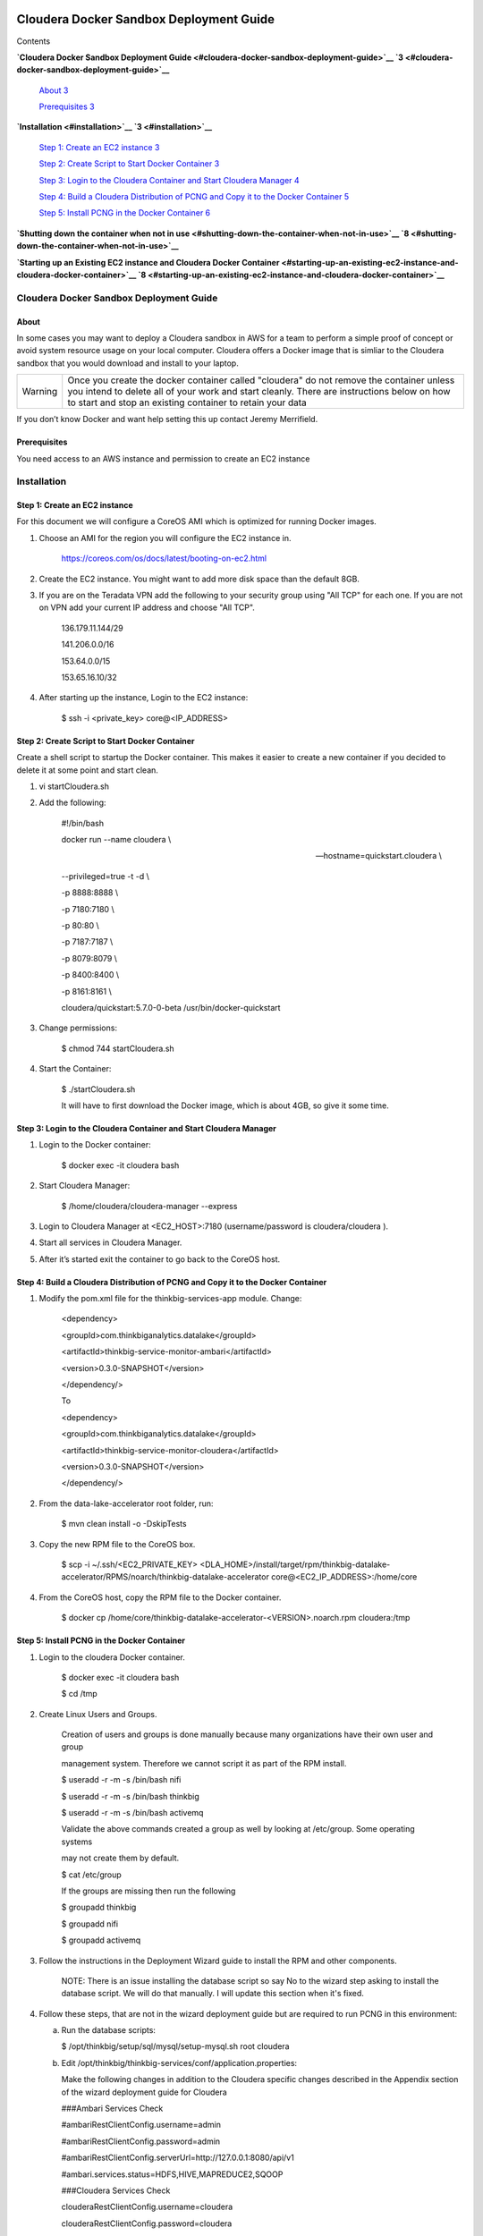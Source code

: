     |image0|

============================================
Cloudera Docker Sandbox Deployment Guide
============================================

Contents

**`Cloudera Docker Sandbox Deployment
Guide <#cloudera-docker-sandbox-deployment-guide>`__
`3 <#cloudera-docker-sandbox-deployment-guide>`__**

    `About <#about>`__ `3 <#about>`__

    `Prerequisites <#prerequisites>`__ `3 <#prerequisites>`__

**`Installation <#installation>`__ `3 <#installation>`__**

    `Step 1: Create an EC2 instance <#step-1-create-an-ec2-instance>`__
    `3 <#step-1-create-an-ec2-instance>`__

    `Step 2: Create Script to Start Docker
    Container <#step-2-create-script-to-start-docker-container>`__
    `3 <#step-2-create-script-to-start-docker-container>`__

    `Step 3: Login to the Cloudera Container and Start Cloudera
    Manager <#step-3-login-to-the-cloudera-container-and-start-cloudera-manager>`__
    `4 <#step-3-login-to-the-cloudera-container-and-start-cloudera-manager>`__

    `Step 4: Build a Cloudera Distribution of PCNG and Copy it to the
    Docker
    Container <#step-4-build-a-cloudera-distribution-of-pcng-and-copy-it-to-the-docker-container>`__
    `5 <#step-4-build-a-cloudera-distribution-of-pcng-and-copy-it-to-the-docker-container>`__

    `Step 5: Install PCNG in the Docker
    Container <#step-5-install-pcng-in-the-docker-container>`__
    `6 <#step-5-install-pcng-in-the-docker-container>`__

**`Shutting down the container when not in
use <#shutting-down-the-container-when-not-in-use>`__
`8 <#shutting-down-the-container-when-not-in-use>`__**

**`Starting up an Existing EC2 instance and Cloudera Docker
Container <#starting-up-an-existing-ec2-instance-and-cloudera-docker-container>`__
`8 <#starting-up-an-existing-ec2-instance-and-cloudera-docker-container>`__**

Cloudera Docker Sandbox Deployment Guide
========================================

About
-----

In some cases you may want to deploy a Cloudera sandbox in AWS for a
team to perform a simple proof of concept or avoid system resource usage
on your local computer. Cloudera offers a Docker image that is simliar
to the Cloudera sandbox that you would download and install to your
laptop.

+-----------+------------------------------------------------------------------------------------------------------------------------------------------------------------------------------------------------------------------------------------------------------+
| Warning   | Once you create the docker container called "cloudera" do not remove the container unless you intend to delete all of your work and start cleanly. There are instructions below on how to start and stop an existing container to retain your data   |
+-----------+------------------------------------------------------------------------------------------------------------------------------------------------------------------------------------------------------------------------------------------------------+

If you don’t know Docker and want help setting this up contact Jeremy
Merrifield.

Prerequisites
-------------

You need access to an AWS instance and permission to create an EC2
instance

Installation
============

Step 1: Create an EC2 instance
------------------------------

For this document we will configure a CoreOS AMI which is optimized for
running Docker images.

1. Choose an AMI for the region you will configure the EC2 instance in.

    https://coreos.com/os/docs/latest/booting-on-ec2.html

2. Create the EC2 instance. You might want to add more disk space than
   the default 8GB.

3. If you are on the Teradata VPN add the following to your security
   group using "All TCP" for each one. If you are not on VPN add your
   current IP address and choose "All TCP".

    136.179.11.144/29

    141.206.0.0/16

    153.64.0.0/15

    153.65.16.10/32

4. After starting up the instance, Login to the EC2 instance:

    $ ssh -i <private\_key> core@<IP\_ADDRESS>

Step 2: Create Script to Start Docker Container
-----------------------------------------------

Create a shell script to startup the Docker container. This makes it
easier to create a new container if you decided to delete it at some
point and start clean.

1. vi startCloudera.sh

2. Add the following:

    #!/bin/bash

    docker run --name cloudera \\

    --hostname=quickstart.cloudera \\

    --privileged=true -t -d \\

    -p 8888:8888 \\

    -p 7180:7180 \\

    -p 80:80 \\

    -p 7187:7187 \\

    -p 8079:8079 \\

    -p 8400:8400 \\

    -p 8161:8161 \\

    cloudera/quickstart:5.7.0-0-beta /usr/bin/docker-quickstart

3. Change permissions:

    $ chmod 744 startCloudera.sh

4. Start the Container:

    $ ./startCloudera.sh

    It will have to first download the Docker image, which is about 4GB,
    so give it some time.

Step 3: Login to the Cloudera Container and Start Cloudera Manager
------------------------------------------------------------------

1. Login to the Docker container:

    $ docker exec -it cloudera bash

2. Start Cloudera Manager:

    $ /home/cloudera/cloudera-manager --express

3. Login to Cloudera Manager at <EC2\_HOST>:7180 (username/password is
   cloudera/cloudera ).

4. Start all services in Cloudera Manager.

5. After it’s started exit the container to go back to the CoreOS host.

Step 4: Build a Cloudera Distribution of PCNG and Copy it to the Docker Container
---------------------------------------------------------------------------------

1. Modify the pom.xml file for the thinkbig-services-app module. Change:

    <dependency> 

    <groupId>com.thinkbiganalytics.datalake</groupId> 

    <artifactId>thinkbig-service-monitor-ambari</artifactId> 

    <version>0.3.0-SNAPSHOT</version> 

    </dependency/>

    To

    <dependency> 

    <groupId>com.thinkbiganalytics.datalake</groupId> 

    <artifactId>thinkbig-service-monitor-cloudera</artifactId> 

    <version>0.3.0-SNAPSHOT</version> 

    </dependency/>

2. From the data-lake-accelerator root folder, run:

    $ mvn clean install -o -DskipTests

3. Copy the new RPM file to the CoreOS box.

    $ scp -i ~/.ssh/<EC2\_PRIVATE\_KEY>
    <DLA\_HOME>/install/target/rpm/thinkbig-datalake-accelerator/RPMS/noarch/thinkbig-datalake-accelerator
    core@<EC2\_IP\_ADDRESS>:/home/core

4. From the CoreOS host, copy the RPM file to the Docker container.

    $ docker cp
    /home/core/thinkbig-datalake-accelerator-<VERSION>.noarch.rpm
    cloudera:/tmp

Step 5: Install PCNG in the Docker Container
--------------------------------------------

1. Login to the cloudera Docker container.

    $ docker exec -it cloudera bash

    $ cd /tmp

2. Create Linux Users and Groups.

    Creation of users and groups is done manually because many
    organizations have their own user and group

    management system. Therefore we cannot script it as part of the RPM
    install.

    $ useradd -r -m -s /bin/bash nifi

    $ useradd -r -m -s /bin/bash thinkbig

    $ useradd -r -m -s /bin/bash activemq

    Validate the above commands created a group as well by looking at
    /etc/group. Some operating systems

    may not create them by default.

    $ cat /etc/group

    If the groups are missing then run the following

    $ groupadd thinkbig

    $ groupadd nifi

    $ groupadd activemq

3. Follow the instructions in the Deployment Wizard guide to install the
   RPM and other components.

    NOTE: There is an issue installing the database script so say No to
    the wizard step asking to install the database script. We will do
    that manually. I will update this section when it's fixed.

4. Follow these steps, that are not in the wizard deployment guide but
   are required to run PCNG in this environment:

   a. Run the database scripts:

      $ /opt/thinkbig/setup/sql/mysql/setup-mysql.sh root cloudera

   b. Edit /opt/thinkbig/thinkbig-services/conf/application.properties:

      Make the following changes in addition to the Cloudera specific
      changes described in the Appendix section of the wizard deployment
      guide for Cloudera

      ###Ambari Services Check

      #ambariRestClientConfig.username=admin

      #ambariRestClientConfig.password=admin

      #ambariRestClientConfig.serverUrl=http://127.0.0.1:8080/api/v1

      #ambari.services.status=HDFS,HIVE,MAPREDUCE2,SQOOP

      ###Cloudera Services Check

      clouderaRestClientConfig.username=cloudera

      clouderaRestClientConfig.password=cloudera

      clouderaRestClientConfig.serverUrl=127.0.0.1

      cloudera.services.status=HDFS/[DATANODE,NAMENODE],HIVE/[HIVEMETASTORE,HIVESERVER2],YARN

      ##HDFS/[DATANODE,NAMENODE,SECONDARYNAMENODE],HIVE/[HIVEMETASTORE,HIVESERVER2],YARN,SQOOP

   c. Add the "thinkbig" user to the supergroup:

      $ usermod -a -G supergroup thinkbig

   d. Run the following commands to address an issue with the Cloudera Sandbox and fix permissions.

      $ su - hdfs 

      $ hdfs dfs -chmod 775 /

5. Start up the Think Big Apps:

    $ /opt/thinkbig/start-thinkbig-apps.sh

6. Try logging into <EC2\_HOST>:8400 and <EC2\_HOST>:8079.

Shutting down the container when not in use
===========================================

EC2 instance can get expensive to run. If you don’t plan to use the
sandbox for a period of time we recommend shutting down the EC2
instance. Here are instructions on how to safely shut down the Cloudera
sandbox and CoreOS host.

1. Login to Cloudera Manager and tell it to stop all services.

2. On the CoreOS host type "docker stop cloudera".

3. Shutdown the EC2 Instance.

Starting up an Existing EC2 instance and Cloudera Docker Container
==================================================================

1. Start the EC2 instance.

2. Login to the CoreOS host.

3. Type "docker start cloudera" to start the container.

4. SSH into the docker container.

    $ docker exec -it cloudera bash

5. Start Cloudera Manager.

    $ /home/cloudera/cloudera-manager --express

6. Login to Cloudera Manager and start all services.

.. |image0| image:: media/common/thinkbig-logo.png
   :width: 3.04822in
   :height: 2.00392in
